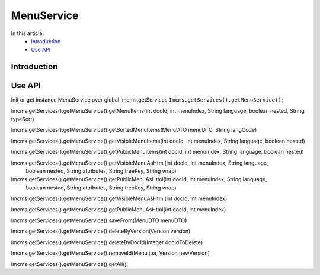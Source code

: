 MenuService
===========


In this article:
    - `Introduction`_
    - `Use API`_



Introduction
------------

Use API
-------

Init or get instance MenuService over global Imcms.getServices ``Imcms.getServices().getMenuService();``

.. code-block:: jsp

Imcms.getServices().getMenuService().getMenuItems(int docId, int menuIndex, String language, boolean nested, String typeSort)

Imcms.getServices().getMenuService().getSortedMenuItems(MenuDTO menuDTO, String langCode)

Imcms.getServices().getMenuService().getVisibleMenuItems(int docId, int menuIndex, String language, boolean nested)

Imcms.getServices().getMenuService().getPublicMenuItems(int docId, int menuIndex, String language, boolean nested)

Imcms.getServices().getMenuService().getVisibleMenuAsHtml(int docId, int menuIndex, String language,
                                       boolean nested, String attributes, String treeKey, String wrap)

Imcms.getServices().getMenuService().getPublicMenuAsHtml(int docId, int menuIndex, String language,
                                      boolean nested, String attributes, String treeKey, String wrap)

Imcms.getServices().getMenuService().getVisibleMenuAsHtml(int docId, int menuIndex)

Imcms.getServices().getMenuService().getPublicMenuAsHtml(int docId, int menuIndex)

Imcms.getServices().getMenuService().saveFrom(MenuDTO menuDTO)

Imcms.getServices().getMenuService().deleteByVersion(Version version)

Imcms.getServices().getMenuService().deleteByDocId(Integer docIdToDelete)

Imcms.getServices().getMenuService().removeId(Menu jpa, Version newVersion)

Imcms.getServices().getMenuService().getAll();



